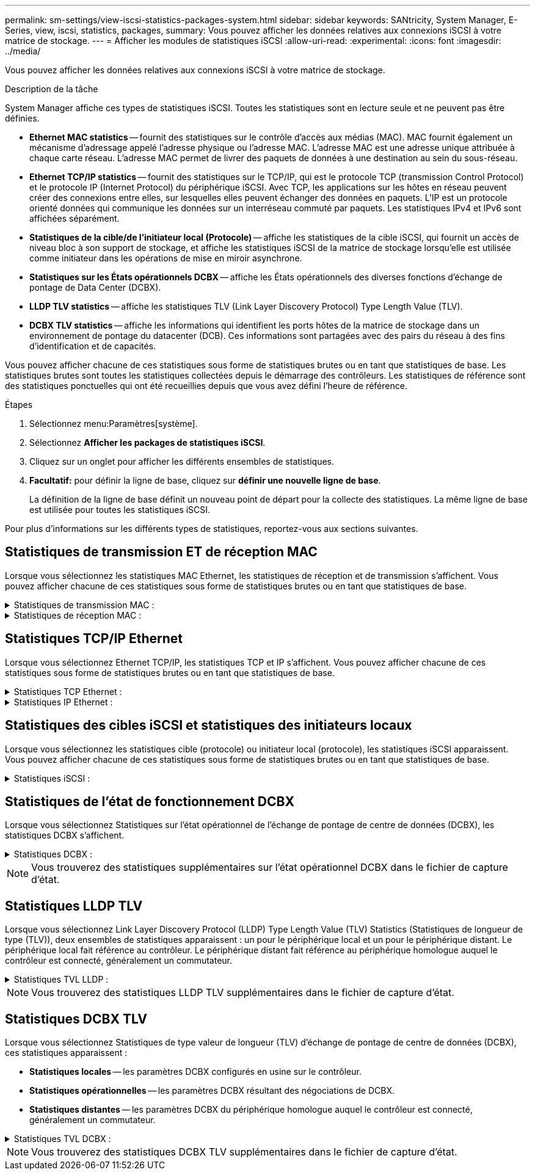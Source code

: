 ---
permalink: sm-settings/view-iscsi-statistics-packages-system.html 
sidebar: sidebar 
keywords: SANtricity, System Manager, E-Series, view, iscsi, statistics, packages, 
summary: Vous pouvez afficher les données relatives aux connexions iSCSI à votre matrice de stockage. 
---
= Afficher les modules de statistiques iSCSI
:allow-uri-read: 
:experimental: 
:icons: font
:imagesdir: ../media/


[role="lead"]
Vous pouvez afficher les données relatives aux connexions iSCSI à votre matrice de stockage.

.Description de la tâche
System Manager affiche ces types de statistiques iSCSI. Toutes les statistiques sont en lecture seule et ne peuvent pas être définies.

* *Ethernet MAC statistics* -- fournit des statistiques sur le contrôle d'accès aux médias (MAC). MAC fournit également un mécanisme d'adressage appelé l'adresse physique ou l'adresse MAC. L'adresse MAC est une adresse unique attribuée à chaque carte réseau. L'adresse MAC permet de livrer des paquets de données à une destination au sein du sous-réseau.
* *Ethernet TCP/IP statistics* -- fournit des statistiques sur le TCP/IP, qui est le protocole TCP (transmission Control Protocol) et le protocole IP (Internet Protocol) du périphérique iSCSI. Avec TCP, les applications sur les hôtes en réseau peuvent créer des connexions entre elles, sur lesquelles elles peuvent échanger des données en paquets. L'IP est un protocole orienté données qui communique les données sur un interréseau commuté par paquets. Les statistiques IPv4 et IPv6 sont affichées séparément.
* *Statistiques de la cible/de l'initiateur local (Protocole)* -- affiche les statistiques de la cible iSCSI, qui fournit un accès de niveau bloc à son support de stockage, et affiche les statistiques iSCSI de la matrice de stockage lorsqu'elle est utilisée comme initiateur dans les opérations de mise en miroir asynchrone.
* *Statistiques sur les États opérationnels DCBX* -- affiche les États opérationnels des diverses fonctions d'échange de pontage de Data Center (DCBX).
* *LLDP TLV statistics* -- affiche les statistiques TLV (Link Layer Discovery Protocol) Type Length Value (TLV).
* *DCBX TLV statistics* -- affiche les informations qui identifient les ports hôtes de la matrice de stockage dans un environnement de pontage du datacenter (DCB). Ces informations sont partagées avec des pairs du réseau à des fins d'identification et de capacités.


Vous pouvez afficher chacune de ces statistiques sous forme de statistiques brutes ou en tant que statistiques de base. Les statistiques brutes sont toutes les statistiques collectées depuis le démarrage des contrôleurs. Les statistiques de référence sont des statistiques ponctuelles qui ont été recueillies depuis que vous avez défini l'heure de référence.

.Étapes
. Sélectionnez menu:Paramètres[système].
. Sélectionnez *Afficher les packages de statistiques iSCSI*.
. Cliquez sur un onglet pour afficher les différents ensembles de statistiques.
. *Facultatif:* pour définir la ligne de base, cliquez sur *définir une nouvelle ligne de base*.
+
La définition de la ligne de base définit un nouveau point de départ pour la collecte des statistiques. La même ligne de base est utilisée pour toutes les statistiques iSCSI.



Pour plus d'informations sur les différents types de statistiques, reportez-vous aux sections suivantes.



== Statistiques de transmission ET de réception MAC

Lorsque vous sélectionnez les statistiques MAC Ethernet, les statistiques de réception et de transmission s'affichent. Vous pouvez afficher chacune de ces statistiques sous forme de statistiques brutes ou en tant que statistiques de base.

.Statistiques de transmission MAC :
[%collapsible]
====
[cols="25h,~"]
|===
| Statistique | Définition 


 a| 
F
 a| 
Nombre de trames



 a| 
B
 a| 
Nombre d'octets



 a| 
MF
 a| 
Nombre de trames multicast



 a| 
BF
 a| 
Nombre d'images de diffusion



 a| 
PF
 a| 
Nombre de trames pause



 a| 
FC
 a| 
Nombre de châssis de commande



 a| 
FDF
 a| 
Nombre de report d'image



 a| 
FED
 a| 
Nombre de report de châssis en excès



 a| 
FLC
 a| 
Nombre de collisions tardives de trames



 a| 
FA
 a| 
Nombre d'abandon de trame



 a| 
FSC
 a| 
Nombre de collisions uniques



 a| 
FMC
 a| 
Nombre de collisions multiples par trame



 a| 
FC
 a| 
Nombre de collisions d'images



 a| 
FDR
 a| 
Nombre de trames tombé



 a| 
JF
 a| 
Nombre de trames Jumbo

|===
====
.Statistiques de réception MAC :
[%collapsible]
====
[cols="25h,~"]
|===
| Statistique | Définition 


 a| 
F
 a| 
Nombre de trames



 a| 
B
 a| 
Nombre d'octets



 a| 
MF
 a| 
Nombre de trames multicast



 a| 
BF
 a| 
Nombre d'images de diffusion



 a| 
PF
 a| 
Nombre de trames pause



 a| 
FC
 a| 
Nombre de châssis de commande



 a| 
FLE
 a| 
Nombre d'erreurs de longueur de trame



 a| 
FD
 a| 
Nombre de trames tombé



 a| 
FCRCE
 a| 
Nombre d'erreurs CRC de trame



 a| 
FRAIS
 a| 
Nombre d'erreurs de codage de trame



 a| 
LFE
 a| 
Nombre d'erreurs de trames importantes



 a| 
SFE
 a| 
Nombre d'erreurs de petites trames



 a| 
J
 a| 
Nombre de Jabber



 a| 
UCC
 a| 
Nombre de trames de contrôle inconnu



 a| 
CSE
 a| 
Nombre d'erreurs de détection de porteuse

|===
====


== Statistiques TCP/IP Ethernet

Lorsque vous sélectionnez Ethernet TCP/IP, les statistiques TCP et IP s'affichent. Vous pouvez afficher chacune de ces statistiques sous forme de statistiques brutes ou en tant que statistiques de base.

.Statistiques TCP Ethernet :
[%collapsible]
====
[cols="25h,~"]
|===
| Statistique | Définition 


 a| 
TXS
 a| 
Nombre de segments transmis



 a| 
TXB
 a| 
Nombre d'octets transmis



 a| 
RTxTE
 a| 
Décompte du compteur de réémission expiré



 a| 
TxDACK
 a| 
Transmettre le nombre d'accusé de réception retardé



 a| 
TxACK
 a| 
Transmettre le compte ACK



 a| 
Rxs
 a| 
Nombre de segments reçus



 a| 
RXB
 a| 
Nombre d'octets reçus



 a| 
RxDACK
 a| 
Nombre d'accusé de réception en double



 a| 
RxACK
 a| 
Accusé de réception



 a| 
RxSEC
 a| 
Nombre d'erreurs de segment reçues



 a| 
RxSOOC
 a| 
Nombre de segments reçus hors commande



 a| 
RxWP
 a| 
Nombre de sondes de fenêtre reçues



 a| 
RxWU
 a| 
Nombre de mises à jour de fenêtre reçues

|===
====
.Statistiques IP Ethernet :
[%collapsible]
====
[cols="25h,~"]
|===
| Statistique | Définition 


 a| 
TXP
 a| 
Nombre de paquets transmis



 a| 
TXB
 a| 
Nombre d'octets transmis



 a| 
TxF
 a| 
Nombre de fragments transmis



 a| 
RXP
 a| 
Nombre de paquets reçus. Sélectionnez *Afficher IPv4* pour afficher le nombre de paquets IPv4 reçus. Sélectionnez *Afficher IPv6* pour afficher le nombre de paquets IPv6 reçus.



 a| 
RXB
 a| 
Nombre d'octets reçus



 a| 
RXF
 a| 
Nombre de fragments reçus



 a| 
RxPE
 a| 
Nombre d'erreurs de paquets reçus



 a| 
REPRISE APRÈS INCIDENT
 a| 
Comptage du remontage du datagramme



 a| 
DRE-OLFC
 a| 
Erreur de réassemblage du datagramme, chevauchement du nombre de fragments



 a| 
DRE-OOFC
 a| 
Erreur de réassemblage du datagramme, comptage de fragments non-ordres



 a| 
DRE-TOC
 a| 
Erreur de réassemblage du datagramme, décompte du délai d'exécution

|===
====


== Statistiques des cibles iSCSI et statistiques des initiateurs locaux

Lorsque vous sélectionnez les statistiques cible (protocole) ou initiateur local (protocole), les statistiques iSCSI apparaissent. Vous pouvez afficher chacune de ces statistiques sous forme de statistiques brutes ou en tant que statistiques de base.

.Statistiques iSCSI :
[%collapsible]
====
[cols="25h,~"]
|===
| Statistique | Définition 


 a| 
SL
 a| 
Nombre de connexions iSCSI réussi



 a| 
UL
 a| 
Nombre de connexions iSCSI non valide



 a| 
SA
 a| 
Nombre d'authentification iSCSI réussi (lorsque l'authentification est activée)



 a| 
UA
 a| 
Nombre d'authentification iSCSI non valide (lorsque l'authentification est activée)



 a| 
PDU
 a| 
Nombre correct de PDU iSCSI traitées



 a| 
HDE
 a| 
Unités de distribution d'alimentation iSCSI avec le nombre d'erreurs de digestion en-tête



 a| 
DDE
 a| 
Unités de distribution iSCSI avec le nombre d'erreurs de digestion des données



 a| 
EN PE
 a| 
Unités de distribution d'alimentation avec nombre d'erreurs de protocole iSCSI



 a| 
TÉU
 a| 
Nombre de cessations d'emploi de sessions iSCSI inattendues



 a| 
UCT
 a| 
Nombre de connexions iSCSI inattendues

|===
====


== Statistiques de l'état de fonctionnement DCBX

Lorsque vous sélectionnez Statistiques sur l'état opérationnel de l'échange de pontage de centre de données (DCBX), les statistiques DCBX s'affichent.

.Statistiques DCBX :
[%collapsible]
====
[cols="25h,~"]
|===
| Statistique | Définition 


 a| 
Port hôte iSCSI
 a| 
Indique l'emplacement du port hôte détecté au format Controller #, Port #.



 a| 
Groupe de priorité
 a| 
Indique l'état opérationnel de l'application Groupe de priorité (PG). L'état est activé ou désactivé.



 a| 
Contrôle des flux basé sur des priorités
 a| 
Indique l'état de fonctionnement de la fonctionnalité PFC (Priority-Based Flow Control). L'état est activé ou désactivé.



 a| 
Fonctionnalité iSCSI
 a| 
Indique l'état de fonctionnement de l'application iSCSI (Internet Small Computer System interface). L'état est activé ou désactivé.



 a| 
Bande passante FCoE
 a| 
Indique l'état de la bande passante Fibre Channel over Ethernet (FCoE). L'état est vrai ou faux.



 a| 
Pas de correspondance de mappage FCoE/FIP
 a| 
Indique si une discordance de carte existe entre FCoE et le protocole d'initialisation FCoE (FIP). La valeur est vrai ou faux.

|===
====

NOTE: Vous trouverez des statistiques supplémentaires sur l'état opérationnel DCBX dans le fichier de capture d'état.



== Statistiques LLDP TLV

Lorsque vous sélectionnez Link Layer Discovery Protocol (LLDP) Type Length Value (TLV) Statistics (Statistiques de longueur de type (TLV)), deux ensembles de statistiques apparaissent : un pour le périphérique local et un pour le périphérique distant. Le périphérique local fait référence au contrôleur. Le périphérique distant fait référence au périphérique homologue auquel le contrôleur est connecté, généralement un commutateur.

.Statistiques TVL LLDP :
[%collapsible]
====
[cols="25h,~"]
|===
| Statistique | Définition 


 a| 
Port hôte iSCSI
 a| 
Indique l'emplacement du port hôte détecté au format Controller #, Port #.



 a| 
ID du châssis
 a| 
Indique l'ID du châssis.



 a| 
Sous-type d'ID de châssis
 a| 
Indique le sous-type d'ID de châssis.



 a| 
ID de port
 a| 
Indique l'ID du port.



 a| 
Sous-type ID port
 a| 
Indique le sous-type d'ID de port.



 a| 
Temps de vie
 a| 
Indique le nombre de secondes pendant lesquelles l'agent LLDP du destinataire considère que les informations sont valides.

|===
====

NOTE: Vous trouverez des statistiques LLDP TLV supplémentaires dans le fichier de capture d'état.



== Statistiques DCBX TLV

Lorsque vous sélectionnez Statistiques de type valeur de longueur (TLV) d'échange de pontage de centre de données (DCBX), ces statistiques apparaissent :

* *Statistiques locales* -- les paramètres DCBX configurés en usine sur le contrôleur.
* *Statistiques opérationnelles* -- les paramètres DCBX résultant des négociations de DCBX.
* *Statistiques distantes* -- les paramètres DCBX du périphérique homologue auquel le contrôleur est connecté, généralement un commutateur.


.Statistiques TVL DCBX :
[%collapsible]
====
[cols="25h,~"]
|===
| Statistique | Définition 


 a| 
Port hôte iSCSI
 a| 
Indique l'emplacement du port hôte détecté au format Controller #, Port #.



 a| 
Mode de contrôle de flux
 a| 
Mode de contrôle de flux de l'ensemble du port. Les valeurs valides sont désactivées, Standard, par priorité ou indéterminée.



 a| 
Protocole
 a| 
Le protocole de communication. Les valeurs valides sont FCoE, FIP, iSCSI ou INCONNU.



 a| 
Priorité
 a| 
Valeur entière indiquant le numéro de priorité de la communication.



 a| 
Groupe de priorité
 a| 
Valeur entière représentant le groupe de priorité auquel le protocole a été affecté.



 a| 
Bande passante % du groupe de priorité
 a| 
Pourcentage indiquant la quantité de bande passante allouée au groupe de priorité.



 a| 
État PFC DCBX
 a| 
Statut du contrôle de flux basé sur les priorités (PFC) du port spécifique. La valeur est soit activée, soit désactivée.

|===
====

NOTE: Vous trouverez des statistiques DCBX TLV supplémentaires dans le fichier de capture d'état.
